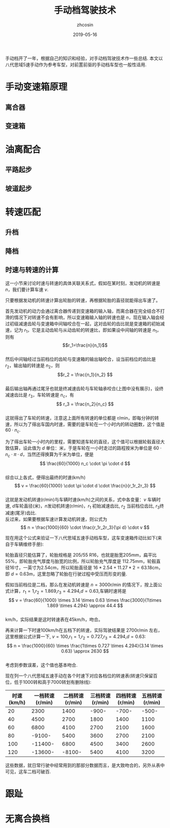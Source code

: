 #+TITLE: 手动档驾驶技术
#+AUTHOR: zhcosin
#+DATE: 2019-05-16
#+OPTIONS:   ^:{} \n:t 
#+LANGUAGE: zh-CN

手动档开了一年，根据自己的知识和经验，对手动档驾驶技术作一些总结. 本文以八代思域5速手动作为参考车型，对前置前驱的手动档车型也一般性适用.

* 手动变速箱原理
  
** 离合器
** 变速箱

* 油离配合

** 平路起步
** 坡道起步

* 转速匹配

** 升档
** 降档
   
** 时速与转速的计算
   
这一小节来讨论时速与转速的具体关联关系式，假如在某时刻，发动机的转速是 \(n\)，我们要计算车速 \(v\).

只要根据发动机的转速计算出轮胎的转速，再根据轮胎的直径就能得出车速了。

[[../image/car/manual-transmission-principle.jpg]]

首先发动机的动力会通过离合器传递到变速箱的输入轴，而离合器在完全结合不打滑的情况下对转速不会有影响，所以变速箱输入轴的转速也是 \(n\)，现在输入轴会经过初级减速齿轮与变速箱中间轴咬合在一起，这对齿轮的齿比就是变速箱的初始减速，记为 \(r_1\)，它是主动齿轮与从动齿轮的转速比，即如果设中间轴的转速是 \(n_1\)，则有
\[r_1=\frac{n}{n_1}\]
然后中间轴经过当前档位的齿轮与变速箱的输出轴咬合，设当前档位的齿比是 \(r_2\)，输出轴的转速是 \(n_2\)，则
\[r_2 = \frac{n_1}{n_2} \]
最后输出轴再通过尾牙也就是终减速齿轮与车轮轴承咬合(上图中没有展示)，设终减速齿比是 \(r_3\)，车轮转速是 \(n_c\)，有
\[ r_3 = \frac{n_2}{n_c} \]
这就得出了车轮的转速，注意这上面所有转速的单位都是 r/min，即每分钟的转速，所以为了得出车国内时速，需要的是车轮在一个小时内的转动圈数，这个值是 \( 60 \cdot n_c \).

为了得出车轮一小时内的里程，需要知道车轮的直径，这个值可以根据轮毂直径大致估算，设此值为 \(d\) 单位：米，于是车轮在一小时走过的路程按米为单位是 \( 60 \cdot n_c \cdot \pi \cdot d \)，当然还得换算为千米为单位，便是
\[ \frac{60}{1000} n_c \cdot \pi \cdot d \]
综合以上各式，便得出最终的时速(km/h)
\[ v = \frac{60}{1000} \cdot \pi \cdot d \cdot \frac{n}{r_1r_2r_3} \]
这就是发动机转速(r/min)与车辆时速(km/h)之间的关系，式中各变量：\(v\) 车辆时速, \(d\)车轮直径(米)，\(n\)发动机转速(r/min)，\(r_1\) 初始减速齿比, \(r_2\) 当前档位齿比, \(r_3\)终减速(尾牙)齿比.
反过来，如果要根据车速计算发动机转速，则公式为
\[ n = \frac{1000}{60} \cdot \frac{r_1r_2r_3}{\pi d} \cdot v \]

现在用这个公式来验证一下八代思域五速手动档车型，这车变速箱传动比如下(来自于车辆维修手册):

[[../image/car/transmission-rate.png]]

轮胎直径只能估算了，轮胎规格是 205/55 R16，也就是胎宽205mm，扁平比55%，即轮胎充气厚度与胎宽的比例，所以轮胎充气厚度是 112.75mm，轮毂直径16寸，一英寸为2.54cm，所以轮胎直径是 \(16*2.54+11.27*2=63.18\)cm，即 \(d=0.63\)m，这里忽略了轮胎在行驶过程中受压而形变的量.

假如当前档位是二档，那么在发动机转速是 \(n=3000\)r/min 的情况下，按上面公式计算，\(r_1=1\),\(r_2=1.869\),\(r_3=4.294\),\(d=0.63\),车辆时速将是 
\[ v = \frac{60}{1000} \times 3.14 \times 0.63 \times \frac{3000}{1\times 1.869 \times 4.294} \approx 44.4 \]
km/h，实际结果是这时转速表在45km/h，吻合。

再来计算一下时速100km/h在五档下的转速，实际驾驶结果是 2700r/min 左右，这里根据公式计算一下, \(v=100\),\(r_1=1\),\(r_2=0.727\),\(r_3=4.294\),\(d=0.63\):
\[ n = \frac{1000}{60} \times \frac{1\times 0.727 \times 4.294}{3.14 \times 0.63} \approx 2630 \]
考虑到参数误差，这个值也基本吻合.

现在列一个八代思域五速手动在各个时速下对应各档位的转速表(转速只保留百位，低于1000转和高于7000转划有删除线):

| 时速(km/h) | 一档转速(r/min) | 二档转速(r/min) | 三档转速(r/min) | 四档转速(r/min) | 五档转速(r/min) |
|------------+-----------------+-----------------+-----------------+-----------------+-----------------|
|         20 |            2300 |            1400 |             -900- |             -700- |             -500- |
|         40 |            4500 |            2700 |            1800 |            1400 |            1100 |
|         60 |            6800 |            4100 |            2700 |            2100 |            1600 |
|         80 |            -9100- |            5400 |            3600 |            2700 |            2100 |
|        100 |           -11400- |            6800 |            4500 |            3400 |            2600 |
|        120 |           -13600- |            -8100- |            5400 |            4100 | 3200            |

这些数据，就日常行驶中经常用到的那部分数据而言，是大致吻合的，另外从表中可见，这车二档可破百.

* 跟趾

* 无离合换档
